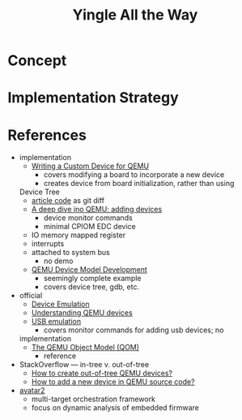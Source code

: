 #+TITLE: Yingle All the Way

* Concept
* Implementation Strategy
* References
  - implementation
    - [[https://sebastienbourdelin.com/2021/06/16/writing-a-custom-device-for-qemu/][Writing a Custom Device for QEMU]]
      - covers modifying a board to incorporate a new device
      - creates device from board initialization, rather than using
	Device Tree
      - [[https://github.com/qemu/qemu/compare/v6.0.0...sbourdelin:banana_rom][article code]] as git diff
    - [[https://airbus-seclab.github.io/qemu_blog/devices.html][A deep dive ino QEMU: adding devices]]
      - device monitor commands
      - minimal CPIOM EDC device
	- IO memory mapped register
	- interrupts
	- attached to system bus
      - no demo
    - [[https://xilinx-wiki.atlassian.net/wiki/spaces/A/pages/861569267/QEMU+Device+Model+Development][QEMU Device Model Development]]
      - seemingly complete example
      - covers device tree, gdb, etc.
  - official
    - [[https://qemu.readthedocs.io/en/latest/system/device-emulation.html][Device Emulation]]
    - [[https://www.qemu.org/2018/02/09/understanding-qemu-devices/][Understanding QEMU devices]]
    - [[https://qemu.readthedocs.io/en/latest/system/devices/usb.html][USB emulation]]
      - covers monitor commands for adding usb devices; no
	implementation
    - [[https://qemu.readthedocs.io/en/latest/devel/qom.html][The QEMU Object Model (QOM)]]
      - reference
  - StackOverflow --- in-tree v. out-of-tree
    - [[https://stackoverflow.com/questions/44254790/how-to-create-out-of-tree-qemu-devices][How to create out-of-tree QEMU devices?]]
    - [[https://stackoverflow.com/questions/28315265/how-to-add-a-new-device-in-qemu-source-code][How to add a new device in QEMU source code?]]
  - [[https://github.com/avatartwo/avatar2][avatar2]]
    - multi-target orchestration framework
    - focus on dynamic analysis of embedded firmware
